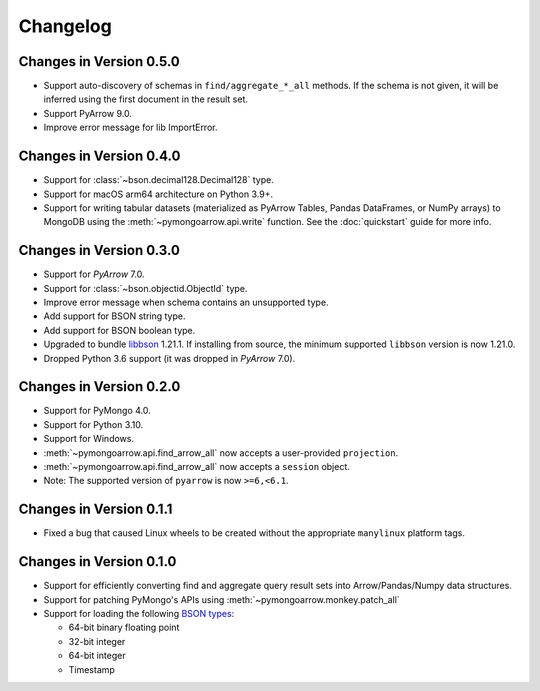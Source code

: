 Changelog
=========

Changes in Version 0.5.0
------------------------
- Support auto-discovery of schemas in ``find/aggregate_*_all`` methods.
  If the schema is not given, it will be inferred using the first
  document in the result set.
- Support PyArrow 9.0.
- Improve error message for lib ImportError.

Changes in Version 0.4.0
------------------------
- Support for :class:`~bson.decimal128.Decimal128` type.
- Support for macOS arm64 architecture on Python 3.9+.
- Support for writing tabular datasets (materialized as
  PyArrow Tables, Pandas DataFrames, or NumPy arrays) to MongoDB
  using the :meth:`~pymongoarrow.api.write` function.
  See the :doc:`quickstart` guide for more info.

Changes in Version 0.3.0
------------------------
- Support for `PyArrow` 7.0.
- Support for :class:`~bson.objectid.ObjectId` type.
- Improve error message when schema contains an unsupported type.
- Add support for BSON string type.
- Add support for BSON boolean type.
- Upgraded to bundle `libbson <http://mongoc.org/libbson/current/index.html>`_ 1.21.1. If installing from source, the minimum supported ``libbson`` version is now 1.21.0.
- Dropped Python 3.6 support (it was dropped in `PyArrow` 7.0).

Changes in Version 0.2.0
------------------------

- Support for PyMongo 4.0.
- Support for Python 3.10.
- Support for Windows.
- :meth:`~pymongoarrow.api.find_arrow_all` now accepts a user-provided ``projection``.
- :meth:`~pymongoarrow.api.find_arrow_all` now accepts a ``session`` object.
- Note: The supported version of ``pyarrow`` is now ``>=6,<6.1``.

Changes in Version 0.1.1
------------------------

- Fixed a bug that caused Linux wheels to be created without the appropriate
  ``manylinux`` platform tags.

Changes in Version 0.1.0
------------------------

- Support for efficiently converting find and aggregate query result sets into
  Arrow/Pandas/Numpy data structures.
- Support for patching PyMongo's APIs using :meth:`~pymongoarrow.monkey.patch_all`
- Support for loading the following `BSON types <http://bsonspec.org/spec.html>`_:

  - 64-bit binary floating point
  - 32-bit integer
  - 64-bit integer
  - Timestamp
